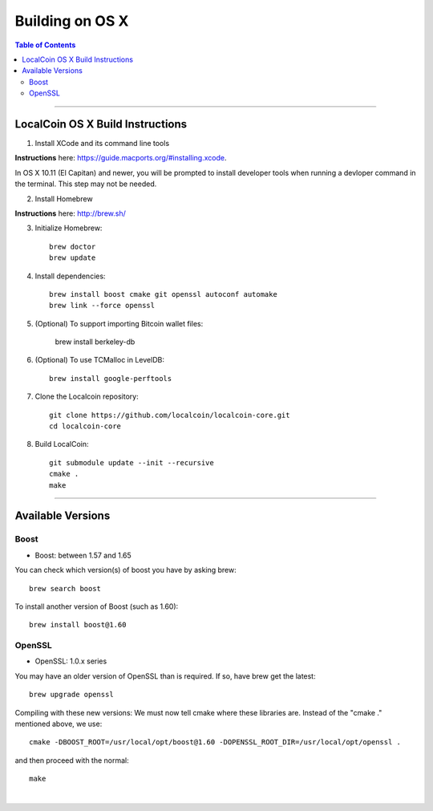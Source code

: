 
.. _build-osx:

**********************
Building on OS X
**********************


.. contents:: Table of Contents
   :local: 
   
----------------


LocalCoin OS X Build Instructions
==================================

1. Install XCode and its command line tools

**Instructions** here: https://guide.macports.org/#installing.xcode.

In OS X 10.11 (El Capitan) and newer, you will be prompted to install developer tools when running a devloper command in the terminal. This step may not be needed.

2. Install Homebrew

**Instructions** here: http://brew.sh/

3. Initialize Homebrew::

    brew doctor
    brew update

4. Install dependencies::

    brew install boost cmake git openssl autoconf automake 
    brew link --force openssl 

5. (Optional) To support importing Bitcoin wallet files:

    brew install berkeley-db

6. (Optional) To use TCMalloc in LevelDB::

    brew install google-perftools

7. Clone the Localcoin repository::

    git clone https://github.com/localcoin/localcoin-core.git
    cd localcoin-core

8. Build LocalCoin::

    git submodule update --init --recursive
    cmake .
    make

	
.. Notes:: As mentioned elsewhere, Localcoin depends on the third-party libraries "Boost" and "OpenSSL". These libraries need to be in certain version ranges. At the moment, Boost needs to be **between 1.57 and 1.65**. OpenSSL needs to be in the **1.0.x range**.


------------

Available Versions
====================

Boost
-----------

- Boost: between 1.57 and 1.65

You can check which version(s) of boost you have by asking brew::

    brew search boost

To install another version of Boost (such as 1.60)::

    brew install boost@1.60

OpenSSL
----------

- OpenSSL: 1.0.x series

You may have an older version of OpenSSL than is required. If so, have brew get the latest::

    brew upgrade openssl

Compiling with these new versions: We must now tell cmake where these libraries are. Instead of the "cmake ." mentioned above, we use::

    cmake -DBOOST_ROOT=/usr/local/opt/boost@1.60 -DOPENSSL_ROOT_DIR=/usr/local/opt/openssl .

and then proceed with the normal::

    make

|
